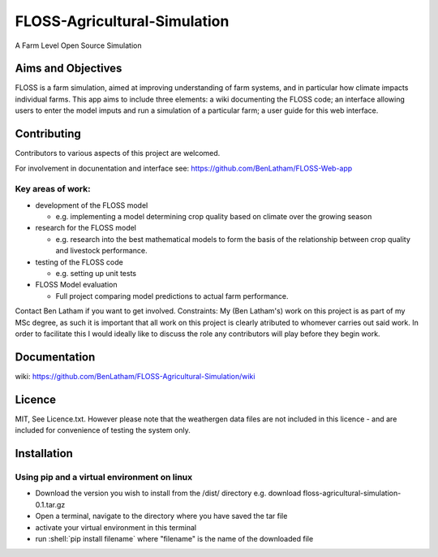##############################
FLOSS-Agricultural-Simulation
##############################

A Farm Level Open Source Simulation

Aims and Objectives
====================

FLOSS is a farm simulation, aimed at improving understanding of farm systems, and in particular how climate impacts individual farms. This app aims to include three elements: a wiki documenting the FLOSS code; an interface allowing users to enter the model imputs and run a simulation of a particular farm; a user guide for this web interface.

Contributing
====================

Contributors to various aspects of this project are welcomed. 

For involvement in docunentation and interface see: https://github.com/BenLatham/FLOSS-Web-app

Key areas of work:
------------------

* development of the FLOSS model

  - e.g. implementing a model determining crop quality based on climate over the growing season
  
* research for the FLOSS model

  - e.g. research into the best mathematical models to form the basis of the relationship between crop quality and livestock performance.
 
* testing of the FLOSS code

  - e.g. setting up unit tests
 
* FLOSS Model evaluation

  - Full project comparing model predictions to actual farm performance.
 
Contact Ben Latham if you want to get involved.
Constraints: My (Ben Latham's) work on this project is as part of my MSc degree, as such it is important that all work on this project is clearly atributed to whomever carries out said work. In order to facilitate this I would ideally like to discuss the role any contributors will play before they begin work.

Documentation
====================
wiki: https://github.com/BenLatham/FLOSS-Agricultural-Simulation/wiki

Licence
====================
MIT, See Licence.txt. However please note that the weathergen data files are not included in this licence - and are included for convenience of testing the system only.

Installation
====================

Using pip and a virtual environment on linux
---------------------------------------------
.. role:: shell(code)
   :language: shell

* Download the version you wish to install from the /dist/ directory e.g. download floss-agricultural-simulation-0.1.tar.gz
* Open a terminal, navigate to the directory where you have saved the tar file
* activate your virtual environment in this terminal
* run :shell:`pip install filename` where "filename" is the name of the downloaded file


